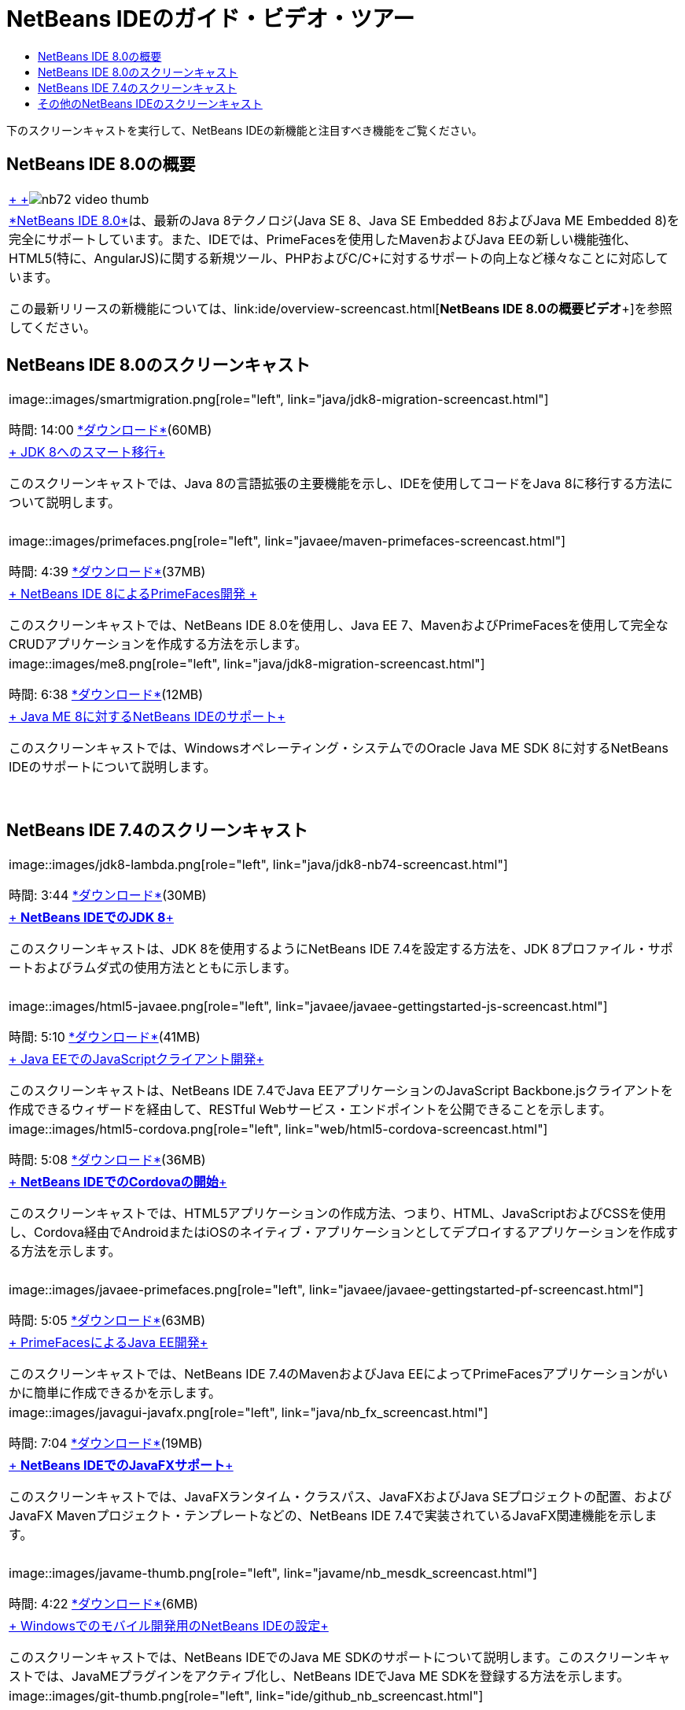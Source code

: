 // 
//     Licensed to the Apache Software Foundation (ASF) under one
//     or more contributor license agreements.  See the NOTICE file
//     distributed with this work for additional information
//     regarding copyright ownership.  The ASF licenses this file
//     to you under the Apache License, Version 2.0 (the
//     "License"); you may not use this file except in compliance
//     with the License.  You may obtain a copy of the License at
// 
//       http://www.apache.org/licenses/LICENSE-2.0
// 
//     Unless required by applicable law or agreed to in writing,
//     software distributed under the License is distributed on an
//     "AS IS" BASIS, WITHOUT WARRANTIES OR CONDITIONS OF ANY
//     KIND, either express or implied.  See the License for the
//     specific language governing permissions and limitations
//     under the License.
//

= NetBeans IDEのガイド・ビデオ・ツアー
:jbake-type: tutorial
:jbake-tags: tutorials 
:markup-in-source: verbatim,quotes,macros
:jbake-status: published
:icons: font
:syntax: true
:source-highlighter: pygments
:toc: left
:toc-title:
:description: NetBeans IDEのガイド・ビデオ・ツアー - Apache NetBeans
:keywords: Apache NetBeans, Tutorials, NetBeans IDEのガイド・ビデオ・ツアー

下のスクリーンキャストを実行して、NetBeans IDEの新機能と注目すべき機能をご覧ください。


== NetBeans IDE 8.0の概要

|===
|link:java/jdk8-migration-screencast.html[+ +]image:../../images_www/v7/2/nb72-video-thumb.png[]
 |link:../../community/releases/80/index.html[+*NetBeans IDE 8.0*+]は、最新のJava 8テクノロジ(Java SE 8、Java SE Embedded 8およびJava ME Embedded 8)を完全にサポートしています。また、IDEでは、PrimeFacesを使用したMavenおよびJava EEの新しい機能強化、HTML5(特に、AngularJS)に関する新規ツール、PHPおよびC/C++に対するサポートの向上など様々なことに対応しています。

この最新リリースの新機能については、link:ide/overview-screencast.html[+*NetBeans IDE 8.0の概要ビデオ*+]を参照してください。
 
|===


== NetBeans IDE 8.0のスクリーンキャスト

|===
|image::images/smartmigration.png[role="left", link="java/jdk8-migration-screencast.html"] 

時間: 14:00
link:http://bits.netbeans.org/media/smart-migration-java8.mp4[+*ダウンロード*+](60MB)

 |link:java/jdk8-migration-screencast.html[+ JDK 8へのスマート移行+]

このスクリーンキャストでは、Java 8の言語拡張の主要機能を示し、IDEを使用してコードをJava 8に移行する方法について説明します。

 |  |image::images/primefaces.png[role="left", link="javaee/maven-primefaces-screencast.html"] 

時間: 4:39
link:http://bits.netbeans.org/media/prime-faces-nb8.mp4[+*ダウンロード*+](37MB)

 |link:javaee/maven-primefaces-screencast.html[+ NetBeans IDE 8によるPrimeFaces開発 +]

このスクリーンキャストでは、NetBeans IDE 8.0を使用し、Java EE 7、MavenおよびPrimeFacesを使用して完全なCRUDアプリケーションを作成する方法を示します。

 

|image::images/me8.png[role="left", link="java/jdk8-migration-screencast.html"] 

時間: 6:38
link:http://bits.netbeans.org/media/nb_me_8.mp4[+*ダウンロード*+](12MB)

 |link:javame/nb_me8_screencast.html[+ Java ME 8に対するNetBeans IDEのサポート+]

このスクリーンキャストでは、Windowsオペレーティング・システムでのOracle Java ME SDK 8に対するNetBeans IDEのサポートについて説明します。

 |  |
 |
 
|===


== NetBeans IDE 7.4のスクリーンキャスト

|===
|image::images/jdk8-lambda.png[role="left", link="java/jdk8-nb74-screencast.html"] 

時間: 3:44
link:http://bits.netbeans.org/media/jdk8-gettingstarted.mp4[+*ダウンロード*+](30MB)

 |link:java/jdk8-nb74-screencast.html[+ *NetBeans IDEでのJDK 8*+]

このスクリーンキャストは、JDK 8を使用するようにNetBeans IDE 7.4を設定する方法を、JDK 8プロファイル・サポートおよびラムダ式の使用方法とともに示します。

 |  |image::images/html5-javaee.png[role="left", link="javaee/javaee-gettingstarted-js-screencast.html"] 

時間: 5:10
link:http://bits.netbeans.org/media/html5-gettingstarted-javaee-screencast.mp4[+*ダウンロード*+](41MB)

 |link:javaee/javaee-gettingstarted-js-screencast.html[+ Java EEでのJavaScriptクライアント開発+]

このスクリーンキャストは、NetBeans IDE 7.4でJava EEアプリケーションのJavaScript Backbone.jsクライアントを作成できるウィザードを経由して、RESTful Webサービス・エンドポイントを公開できることを示します。

 

|image::images/html5-cordova.png[role="left", link="web/html5-cordova-screencast.html"] 

時間: 5:08
link:http://bits.netbeans.org/media/html5-gettingstarted-cordova-final-screencast.mp4[+*ダウンロード*+](36MB)

 |link:web/html5-cordova-screencast.html[+ *NetBeans IDEでのCordovaの開始*+]

このスクリーンキャストでは、HTML5アプリケーションの作成方法、つまり、HTML、JavaScriptおよびCSSを使用し、Cordova経由でAndroidまたはiOSのネイティブ・アプリケーションとしてデプロイするアプリケーションを作成する方法を示します。

 |  |image::images/javaee-primefaces.png[role="left", link="javaee/javaee-gettingstarted-pf-screencast.html"] 

時間: 5:05
link:http://bits.netbeans.org/media/javaee-html5-primefaces.mp4[+*ダウンロード*+](63MB)

 |link:javaee/javaee-gettingstarted-pf-screencast.html[+ PrimeFacesによるJava EE開発+]

このスクリーンキャストでは、NetBeans IDE 7.4のMavenおよびJava EEによってPrimeFacesアプリケーションがいかに簡単に作成できるかを示します。

 

|image::images/javagui-javafx.png[role="left", link="java/nb_fx_screencast.html"] 

時間: 7:04
link:http://bits.netbeans.org/media/netbeans_fx.mp4[+*ダウンロード*+](19MB)

 |link:java/nb_fx_screencast.html[+ *NetBeans IDEでのJavaFXサポート*+]

このスクリーンキャストでは、JavaFXランタイム・クラスパス、JavaFXおよびJava SEプロジェクトの配置、およびJavaFX Mavenプロジェクト・テンプレートなどの、NetBeans IDE 7.4で実装されているJavaFX関連機能を示します。

 |  |image::images/javame-thumb.png[role="left", link="javame/nb_mesdk_screencast.html"] 

時間: 4:22
link:http://bits.netbeans.org/media/nb_mesdk.mp4[+*ダウンロード*+](6MB)

 |link:javame/nb_mesdk_screencast.html[+ Windowsでのモバイル開発用のNetBeans IDEの設定+]

このスクリーンキャストでは、NetBeans IDEでのJava ME SDKのサポートについて説明します。このスクリーンキャストでは、JavaMEプラグインをアクティブ化し、NetBeans IDEでJava ME SDKを登録する方法を示します。

 

|image::images/git-thumb.png[role="left", link="ide/github_nb_screencast.html"] 

時間: 5:52
link:http://bits.netbeans.org/media/github_nb.mp4[+*ダウンロード*+](11MB)

 |link:ide/github_nb_screencast.html[+ NetBeans IDEを使用したGitHubリポジトリの設定+]

このスクリーンキャストでは、NetBeans IDEのGitリポジトリを設定し、Gitバージョニング・システムのためのIDEのサポートを使用してGitHubを配置する方法を示します。

 |  |image::images/clone_thumb.png[role="left", link="ide/git_nb_ssh_screencast.html"] 

時間: 3:25
link:http://bits.netbeans.org/media/git_nb_ssh.mp4[+*ダウンロード*+](6MB)

 |link:ide/git_nb_ssh_screencast.html[+ NetBeans IDEを使用したGitリポジトリのクローン+]

このスクリーンキャストでは、リモート・サーバーからSSHプロトコルを介して既存のGitリポジトリをクローンして、Gitプロジェクトを取得する方法について説明します。

 
|===



== その他のNetBeans IDEのスクリーンキャスト

NetBeans IDEの追加のビデオ・チュートリアルについては、link:../../community/media.html[+NetBeans Media Library+]とlink:http://www.youtube.com/user/netbeansvideos[+NetBeans YouTube Channel+]を参照してください。

